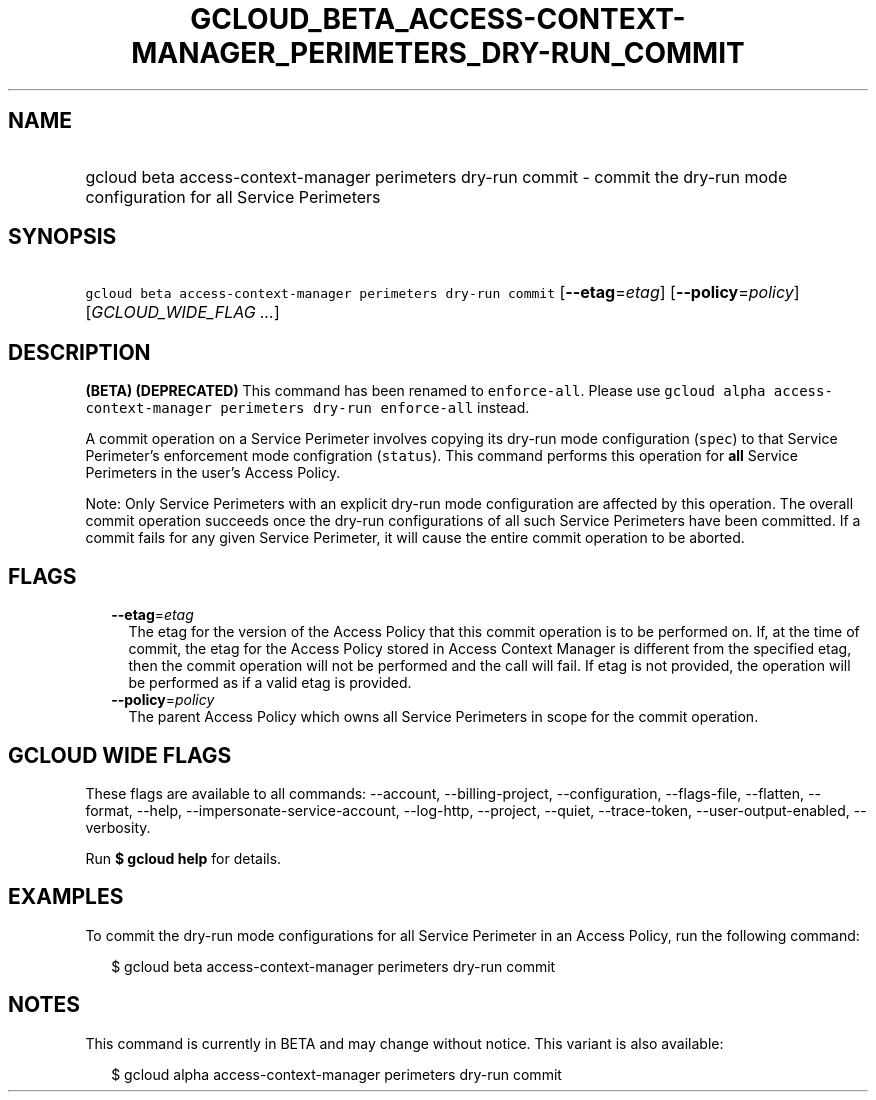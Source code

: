 
.TH "GCLOUD_BETA_ACCESS\-CONTEXT\-MANAGER_PERIMETERS_DRY\-RUN_COMMIT" 1



.SH "NAME"
.HP
gcloud beta access\-context\-manager perimeters dry\-run commit \- commit the dry\-run mode configuration for all Service Perimeters



.SH "SYNOPSIS"
.HP
\f5gcloud beta access\-context\-manager perimeters dry\-run commit\fR [\fB\-\-etag\fR=\fIetag\fR] [\fB\-\-policy\fR=\fIpolicy\fR] [\fIGCLOUD_WIDE_FLAG\ ...\fR]



.SH "DESCRIPTION"

\fB(BETA)\fR \fB(DEPRECATED)\fR This command has been renamed to
\f5enforce\-all\fR. Please use \f5gcloud alpha access\-context\-manager
perimeters dry\-run enforce\-all\fR instead.

A commit operation on a Service Perimeter involves copying its dry\-run mode
configuration (\f5spec\fR) to that Service Perimeter's enforcement mode
configration (\f5status\fR). This command performs this operation for \fBall\fR
Service Perimeters in the user's Access Policy.

Note: Only Service Perimeters with an explicit dry\-run mode configuration are
affected by this operation. The overall commit operation succeeds once the
dry\-run configurations of all such Service Perimeters have been committed. If a
commit fails for any given Service Perimeter, it will cause the entire commit
operation to be aborted.



.SH "FLAGS"

.RS 2m
.TP 2m
\fB\-\-etag\fR=\fIetag\fR
The etag for the version of the Access Policy that this commit operation is to
be performed on. If, at the time of commit, the etag for the Access Policy
stored in Access Context Manager is different from the specified etag, then the
commit operation will not be performed and the call will fail. If etag is not
provided, the operation will be performed as if a valid etag is provided.

.TP 2m
\fB\-\-policy\fR=\fIpolicy\fR
The parent Access Policy which owns all Service Perimeters in scope for the
commit operation.


.RE
.sp

.SH "GCLOUD WIDE FLAGS"

These flags are available to all commands: \-\-account, \-\-billing\-project,
\-\-configuration, \-\-flags\-file, \-\-flatten, \-\-format, \-\-help,
\-\-impersonate\-service\-account, \-\-log\-http, \-\-project, \-\-quiet,
\-\-trace\-token, \-\-user\-output\-enabled, \-\-verbosity.

Run \fB$ gcloud help\fR for details.



.SH "EXAMPLES"

To commit the dry\-run mode configurations for all Service Perimeter in an
Access Policy, run the following command:

.RS 2m
$ gcloud beta access\-context\-manager perimeters dry\-run commit
.RE



.SH "NOTES"

This command is currently in BETA and may change without notice. This variant is
also available:

.RS 2m
$ gcloud alpha access\-context\-manager perimeters dry\-run commit
.RE


